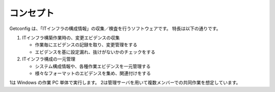 コンセプト
==========

Getconfig は、「ITインフラの構成情報」の収集／検査を行うソフトウェアです。
特長は以下の通りです。

1. ITインフラ構築作業時の、変更エビデンスの収集

   * 作業毎にエビデンスの記録を取り、変更管理をする
   * エビデンスを基に設定漏れ、抜けがないかのチェックをする

2. ITインフラ構成の一元管理

   * システム構成情報や、各種作業エビデンスを一元管理する
   * 様々なフォーマットのエビデンスを集め、関連付けをする

1は Windows の作業 PC 単体で実行します。
2は管理サーバを用いて複数メンバーでの共同作業を想定しています。
